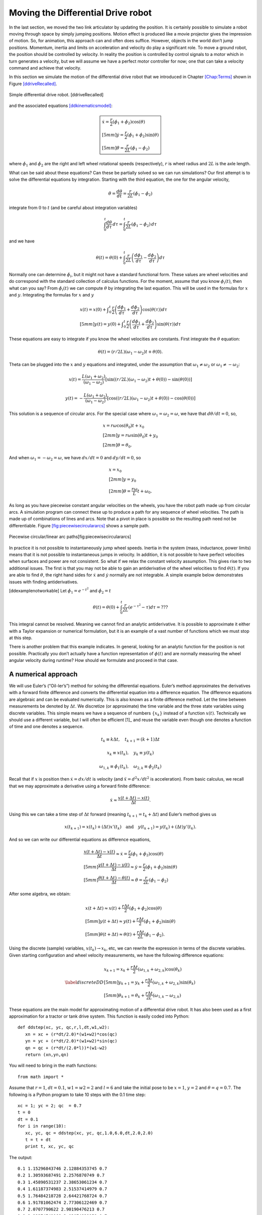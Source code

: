 Moving the Differential Drive robot
-----------------------------------

In the last section, we moved the two link articulator by updating the
position. It is certainly possible to simulate a robot moving through
space by simply jumping positions. Motion effect is produced like a
movie projector gives the impression of motion. So, for animation, this
approach can and often does suffice. However, objects in the world don’t
jump positions. Momentum, inertia and limits on acceleration and
velocity do play a significant role. To move a ground robot, the
position should be controlled by velocity. In reality the position is
controlled by control signals to a motor which in turn generates a
velocity, but we will assume we have a perfect motor controller for now;
one that can take a velocity command and achieve that velocity.

In this section we simulate the motion of the differential drive robot
that we introduced in Chapter \ `[Chap:Terms] <#Chap:Terms>`__ shown in
Figure \ `[ddriveRecalled] <#ddriveRecalled>`__.


.. figure:: SimulationFigures/ddrive.svg
   :width: 30%
   :align: center

   Simple differential drive robot. [ddriveRecalled]

and the associated
equations \ `[ddkinematicsmodel] <#ddkinematicsmodel>`__:

.. math::

   \boxed{
   \begin{array}{l}
    \dot{x} = \frac{r}{2} (\dot{\phi_1}+\dot{\phi_2})\cos(\theta) \\[5mm]
   \dot{y} = \frac{r}{2} (\dot{\phi_1}+\dot{\phi_2})\sin(\theta) \\[5mm]
   \dot{\theta} = \frac{r}{2L} (\dot{\phi_1}-\dot{\phi_2})
   \end{array}}

where :math:`\dot{\phi_1}` and :math:`\dot{\phi_2}` are the right and
left wheel rotational speeds (respectively), :math:`r` is wheel radius
and :math:`2L` is the axle length.

What can be said about these equations? Can these be partially solved so
we can run simulations? Our first attempt is to solve the differential
equations by integration. Starting with the third equation, the one for
the angular velocity,

.. math:: \dot{\theta} =\frac{d\theta}{dt} = \frac{r}{2L} (\dot{\phi_1}-\dot{\phi_2})

integrate from :math:`0` to :math:`t` (and be careful about integration
variables)

.. math:: \int_0^t\frac{d\theta}{d\tau}\, d\tau = \int_0^t\frac{r}{2L} (\dot{\phi_1}-\dot{\phi_2})\, d\tau

and we have

.. math:: \theta(t) = \theta(0) + \int_0^t \frac{r}{2L} \left(\frac{d\phi_1}{d\tau}-\frac{d\phi_2}{d\tau}\right)d\tau

Normally one can determine :math:`\dot{\phi_i}`, but it might not have a
standard functional form. These values are wheel velocities and do
correspond with the standard collection of calculus functions. For the
moment, assume that you know :math:`\phi_i(t)`, then what can you say?
From :math:`\dot{\phi}_i(t)` we can compute :math:`\theta` by
integrating the last equation. This will be used in the formulas for
:math:`x` and :math:`y`. Integrating the formulas for :math:`x` and
:math:`y`

.. math::

   \begin{array}{l}
    x(t)  = x(0)+\displaystyle\int_0^t \frac{r}{2} \left(\frac{d\phi_1}{d\tau}+\frac{d\phi_2}{d\tau}\right)\cos(\theta(\tau))d\tau \\[5mm]
   y(t)  = y(0) + \displaystyle\int_0^t\frac{r}{2} \left(\frac{d\phi_1}{d\tau}+\frac{d\phi_2}{d\tau}\right)\sin(\theta(\tau))d\tau
   \end{array}

These equations are easy to integrate if you know the wheel velocities
are constants. First integrate the :math:`\theta` equation:

.. math:: \theta(t) = (r/2L)(\omega_1 - \omega_2)t + \theta(0).

Theta can be plugged into the :math:`x` and :math:`y` equations and
integrated, under the assumption that :math:`\omega_1\neq \omega_2` or
:math:`\omega_1 \neq -\omega_2`:

.. math::

   x(t) = \frac{L(\omega_1 + \omega_2)}{(\omega_1 - \omega_2)} \left[ \sin((r/2L)(\omega_1 - \omega_2)t + \theta(0)) -
    \sin(\theta(0))\right]

.. math:: y(t) = -\frac{L(\omega_1 + \omega_2)}{(\omega_1 - \omega_2)} \left[ \cos((r/2L)(\omega_1 - \omega_2)t + \theta(0)) - \cos( \theta(0)) \right]

This solution is a sequence of circular arcs. For the special case where
:math:`\omega_1=\omega_2=\omega`, we have that :math:`d\theta / dt = 0`,
so,

.. math::

   \begin{array}{l}
    x = r\omega\cos(\theta_0)t + x_0\\[2mm]
    y = r\omega\sin(\theta_0)t + y_0\\[2mm]
   \theta = \theta_0 .
   \end{array}

And when :math:`\omega_1 = -\omega_2 = \omega`, we have :math:`dx/dt=0`
and :math:`dy/dt=0`, so

.. math::

   \begin{array}{l}
    x = x_0\\[2mm]
    y = y_0\\[2mm]
   \theta = \displaystyle \frac{r\omega}{L} t + \omega_0 .
   \end{array}

As long as you have piecewise constant angular velocities on the wheels,
you have the robot path made up from circular arcs. A simulation program
can connect these up to produce a path for any sequence of wheel
velocities. The path is made up of combinations of lines and arcs. Note
that a pivot in place is possible so the resulting path need not be
differentiable.
Figure \ `[fig:piecewisecirculararcs] <#fig:piecewisecirculararcs>`__
shows a sample path.


.. figure:: SimulationFigures/piecewisecircular.svg
   :width: 50%
   :align: center

   Piecewise circular/linear arc paths[fig:piecewisecirculararcs]

In practice it is not possible to instantaneously jump wheel speeds.
Inertia in the system (mass, inductance, power limits) means that it is
not possible to instantaneous jumps in velocity. In addition, it is not
possible to have perfect velocities when surfaces and power are not
consistent. So what if we relax the constant velocity assumption. This
gives rise to two additional issues. The first is that you may not be
able to gain an antiderivative of the wheel velocities to find
:math:`\theta(t)`. If you are able to find :math:`\theta`, the right
hand sides for :math:`\dot{x}` and :math:`\dot{y}` normally are not
integrable. A simple example below demonstrates issues with finding
antiderivatives.

[ddexamplenotworkable] Let :math:`\dot{\phi_1} = e^{-t^2}` and
:math:`\dot{\phi_2} = t`

.. math:: \theta(t) = \theta(0) + \int_0^t \frac{r}{2L} \left(e^{-\tau^2}-\tau\right)d\tau = ???

This integral cannot be resolved. Meaning we cannot find an analytic
antiderivative. It is possible to approximate it either with a Taylor
expansion or numerical formulation, but it is an example of a vast
number of functions which we must stop at this step.

There is another problem that this example indicates. In general,
looking for an analytic function for the position is not possible.
Practically you don’t actually have a function representation of
:math:`\phi(t)` and are normally measuring the wheel angular velocity
during runtime? How should we formulate and proceed in that case.

A numerical approach
~~~~~~~~~~~~~~~~~~~~

We will use Euler’s (“Oil-ler’s”) method for solving the differential
equations. Euler’s method approximates the derivatives with a forward
finite difference and converts the differential equation into a
difference equation. The difference equations are algebraic and can be
evaluated numerically. This is also known as a finite difference method.
Let the time between measurements be denoted by :math:`\Delta t`. We
discretize (or approximate) the time variable and the three state
variables using discrete variables. This simple means we have a sequence
of numbers :math:`\{x_k\}` instead of a function :math:`x(t)`.
Technically we should use a different variable, but I will often be
efficient [1]_ and reuse the variable even though one denotes a function
of time and one denotes a sequence.

.. math:: t_k \equiv k\Delta t, \quad t_{k+1} = (k+1)\Delta t

.. math:: x_k \equiv x(t_k), ~~~ y_k \equiv y(t_k)

.. math::

   \omega_{1, k}\equiv \dot{\phi}_{1}(t_k), ~~~
   \omega_{2, k}\equiv \dot{\phi}_{2}(t_k)

Recall that if :math:`x` is position then :math:`\dot{x}=dx/dt` is
velocity (and :math:`\ddot{x}=d^2x/dt^2` is acceleration). From basic
calculus, we recall that we may approximate a derivative using a forward
finite difference:

.. math:: \dot{x} \approx \frac{x(t+\Delta t) - x(t)}{\Delta t}.

Using this we can take a time step of :math:`\Delta t` forward (meaning
:math:`t_{k+1} = t_k + \Delta t`) and Euler’s method gives us

.. math::

   x(t_{k+1}) = x(t_k) + (\Delta t)x'(t_k) \quad \mbox{and}
   \quad y(t_{k+1}) = y(t_k) + (\Delta t)y'(t_k).

And so we can write our differential equations as difference equations,

.. math::

   \begin{array}{l}
   \displaystyle \frac{x(t+\Delta t) - x(t)}{\Delta t}\approx \dot{x} = \frac{r}{2} (\dot{\phi_1}+\dot{\phi_2})\cos(\theta) \\[5mm]
   \displaystyle \frac{y(t+\Delta t) - y(t)}{\Delta t}\approx \dot{y} = \frac{r}{2} (\dot{\phi_1}+\dot{\phi_2})\sin(\theta) \\[5mm]
   \displaystyle \frac{\theta (t+\Delta t) - \theta (t)}{\Delta t}\approx \dot{\theta} = \frac{r}{2L} (\dot{\phi_1}-\dot{\phi_2})
   \end{array}

After some algebra, we obtain:

.. math::

   \begin{array}{l}
    x(t+\Delta t) \approx x(t) +\frac{r\Delta t}{2} (\dot{\phi_1}+\dot{\phi_2})\cos(\theta) \\[5mm]
    y(t+\Delta t) \approx y(t) +\frac{r\Delta t}{2} (\dot{\phi_1}+\dot{\phi_2})\sin(\theta) \\[5mm]
   \theta (t+\Delta t) \approx \theta (t) +\frac{r\Delta t}{2L} (\dot{\phi_1}-\dot{\phi_2}).
   \end{array}

Using the discrete (sample) variables, :math:`x(t_k) \to x_k`, etc, we
can rewrite the expression in terms of the discrete variables. Given
starting configuration and wheel velocity measurements, we have the
following difference equations:

.. math::

   \label{discreteDD}
   \begin{array}{l}
    x_{k+1} = x_k + \frac{r\Delta t}{2} (\omega_{1, k}+\omega_{2, k})\cos(\theta_k) \\[5mm]
   y_{k+1} = y_k + \frac{r\Delta t}{2} (\omega_{1, k}+\omega_{2, k})\sin(\theta_k) \\[5mm]
   \theta_{k+1} = \theta_k + \frac{r\Delta t}{2L} (\omega_{1, k}-\omega_{2, k})
   \end{array}

These equations are the main model for approximating motion of a
differential drive robot. It has also been used as a first approximation
for a tractor or tank drive system. This function is easily coded into
Python:

::

    def ddstep(xc, yc, qc,r,l,dt,w1,w2):
       xn = xc + (r*dt/2.0)*(w1+w2)*cos(qc)
       yn = yc + (r*dt/2.0)*(w1+w2)*sin(qc)
       qn = qc + (r*dt/(2.0*l))*(w1-w2)
       return (xn,yn,qn)

You will need to bring in the math functions:

::

    from math import *

Assume that :math:`r=1`, :math:`dt = 0.1`, :math:`w1=w2=2` and
:math:`l=6` and take the initial pose to be :math:`x=1`, :math:`y=2` and
:math:`\theta = q =0.7`. The following is a Python program to take 10
steps with the 0.1 time step:

::

    xc = 1; yc = 2; qc  = 0.7
    t = 0
    dt = 0.1
    for i in range(10):
       xc, yc, qc = ddstep(xc, yc, qc,1.0,6.0,dt,2.0,2.0)
       t = t + dt
       print t, xc, yc, qc

The output:

::

    0.1 1.15296843746 2.12884353745 0.7
    0.2 1.30593687491 2.2576870749 0.7
    0.3 1.45890531237 2.38653061234 0.7
    0.4 1.61187374983 2.51537414979 0.7
    0.5 1.76484218728 2.64421768724 0.7
    0.6 1.91781062474 2.77306122469 0.7
    0.7 2.0707790622 2.90190476213 0.7
    0.8 2.22374749966 3.03074829958 0.7
    0.9 2.37671593711 3.15959183703 0.7
    1.0 2.52968437457 3.28843537448 0.7

The Euler approximation amounts to assuming the vehicle has constant
wheel velocity over the interval :math:`\Delta t`, see
Figure \ `[fig:piecewiseconst] <#fig:piecewiseconst>`__. The assumption
of piecewise constant velocity does not hold in the general case and so
we see accumulating drift when comparing the robot’s true path and the
approximated one.


.. figure:: SimulationFigures/piecewiseconst.svg
   :width: 50%
   :align: center

   Piecewise Constant nature of the Euler
   Approximation.[fig:piecewiseconst]

A simple modification of the code can accept other wheel speeds. For
example, if the wheel speeds are given by :math:`w1 = 0.1 + 2*t` and
:math:`w2 = 0.1`, we would have

::

    xc = 1; yc = 2; qc  = 0.7
    t = 0;  dt = 0.1
    for i in range(10):
       w1 = 0.1 + 2*t
       w2 = 0.1
       xc, yc, qc = ddstep(xc, yc, qc,1.0,6.0,dt,w1,w2)
       t = t + dt
       print t, xc, yc, qc

::

    0.1 1.00764842187 2.00644217687 0.7
    0.2 1.02294526562 2.01932653062 0.701666666667
    0.3 1.0458582885 2.03869127648 0.705
    0.4 1.07632275057 2.06461262966 0.71
    0.5 1.11424084437 2.09720431822 0.716666666667
    0.6 1.15948081421 2.13661681787 0.725
    0.7 1.21187577374 2.18303629886 0.735
    0.8 1.27122223402 2.23668327131 0.746666666667
    0.9 1.33727835762 2.29781091264 0.76
    1.0 1.40976195869 2.36670305715 0.775

You can plot the motion in Python. Another example with circular motion:

::

    import pylab as plt
    import numpy as np
    from math import *
    N=200
    x = np.zeros(N)
    y = np.zeros(N)
    q = np.zeros(N)
    x[0] = 1; y[0] = 2; q[0]  = 0.7
    t = 0;  dt = 0.1
    for i in range(N-1):
       w1 = 0.1
       w2 = 0.5
       x[i+1], y[i+1], q[i+1] = ddstep(x[i], y[i], q[i],1.0,6.0,dt,w1,w2)
       t = t + dt

    plt.plot(x,y,'b')
    plt.show()

Differential Drive Inverse Kinematics
~~~~~~~~~~~~~~~~~~~~~~~~~~~~~~~~~~~~~

Recall the DD forward kinematics:

.. math::

   \begin{array}{l}
    \dot{x} = \frac{r}{2} (\dot{\phi_1}+\dot{\phi_2})\cos(\theta) \\[5mm]
   \dot{y} = \frac{r}{2} (\dot{\phi_1}+\dot{\phi_2})\sin(\theta) \\[5mm]
   \dot{\theta} = \frac{r}{2L} (\dot{\phi_1}-\dot{\phi_2})
   \end{array}

Starting with the velocity :math:`v = \sqrt{\dot{x}^2 + \dot{y}^2}`,
plug in the first two differential equations:

.. math:: v = \sqrt{\left(\frac{r}{2} (\dot{\phi_1}+\dot{\phi_2})\cos(\theta)\right)^2 + \left(\frac{r}{2} (\dot{\phi_1}+\dot{\phi_2})\sin(\theta)\right)^2}

.. math:: = \sqrt{\left(\frac{r}{2} (\dot{\phi_1}+\dot{\phi_2})\right)^2 \left(\cos^2(\theta) + \sin^2(\theta)\right)}

.. math:: = \frac{r}{2} |\dot{\phi_1}+\dot{\phi_2}|.

So, we finally have:

.. math:: |\dot{\phi_1}+\dot{\phi_2}| = \frac{2v}{r}.

Using the third differential equation,
:math:`\dot{\phi_1} = \dot{\phi_2} + \frac{2L\dot{\theta}}{r}`, we can
solve for :math:`\dot{\phi_2}`. We get,

.. math:: |\dot{\phi_2} + \frac{L\dot{\theta}}{r}| = \frac{v}{r}.

Solving for :math:`\dot{\phi_2}` and then plugging back in for
:math:`\dot{\phi_1}`, we have

.. math::

   \dot{\phi_1} =  \frac{L\dot{\theta}}{r} \pm \frac{v}{r}, \quad
   \dot{\phi_2} = -\frac{L\dot{\theta}}{r} \pm \frac{v}{r}

The direction of the robot is the direction of the curve shown in
Figure \ `[intro-tangent] <#intro-tangent>`__.


.. figure:: SimulationFigures/tantheta.svg
   :width: 60%
   :align: center

   The relation between :math:`\theta` and :math:`\dot{x}`,
   :math:`\dot{y}`. [intro-tangent]

.. math:: \theta = \arctan \frac{\dot{y}}{\dot{x}}~.

Differentiation gives

.. math:: \dot{\theta} = \frac{\dot{x}\ddot{y} - \dot{y}\ddot{x}}{\dot{x}^2 + \dot{y}^2}

Plugging in we have

.. math::

   \begin{array}{l}
   \dot{\phi_1} = \displaystyle \frac{L}{r}\left( \frac{\dot{x}\ddot{y} - \dot{y}\ddot{x}}{\dot{x}^2 + \dot{y}^2}\right) \pm \frac{\sqrt{\dot{x}^2 + \dot{y}^2}}{r} \\[3mm]
   \dot{\phi_2} = \displaystyle -\frac{L}{r}\left(\frac{\dot{x}\ddot{y} - \dot{y}\ddot{x}}{\dot{x}^2 + \dot{y}^2}\right) \pm \frac{\sqrt{\dot{x}^2 + \dot{y}^2}}{r}
   \end{array}

Direction along the path is selected depending on the :math:`\pm`. We
will pick the positive root to be consistent with the front of the
robot.

.. math::

   \label{inverseddequations}
   \boxed{
   \begin{array}{l}
   \dot{\phi_1} = \displaystyle \frac{L}{r}\left( \frac{\dot{x}\ddot{y} - \dot{y}\ddot{x}}{\dot{x}^2 + \dot{y}^2}\right) + \frac{\sqrt{\dot{x}^2 + \dot{y}^2}}{r} \\[3mm]
   \dot{\phi_2} = \displaystyle -\frac{L}{r}\left(\frac{\dot{x}\ddot{y} - \dot{y}\ddot{x}}{\dot{x}^2 + \dot{y}^2}\right) + \frac{\sqrt{\dot{x}^2 + \dot{y}^2}}{r}
   \end{array} }

Note that the curvature of a parameterized plane curve is given by

.. math::

   \kappa   = \frac{\dot{x}\ddot{y} - \dot{y}\ddot{x}}{(\dot{x}^2 + \dot{y}^2)^{3/2}}
   = \frac{\dot{x}\ddot{y} - \dot{y}\ddot{x}}{v(\dot{x}^2 + \dot{y}^2)} =  \frac{\dot{\theta}}{v}

and we can rewrite the inverse kinematic equations, IK, as

.. math::

   \label{inverseddequationskappa}
   \boxed{
   \begin{array}{l}
   v = \sqrt{\dot{x}^2 + \dot{y}^2}\\[3mm]
   \kappa =   \displaystyle  \frac{\dot{x}\ddot{y} - \dot{y}\ddot{x}}{v^3} = \frac{\dot{\theta}}{v}\\[3mm]
   \dot{\phi_1} = \displaystyle \frac{v}{r}\left(\kappa L + 1\right) \\[3mm]
   \dot{\phi_2} = \displaystyle \frac{v}{r}\left(-\kappa L + 1\right)
   \end{array}}

Find the wheel velocities for a robot moving in a circle of radius 20.
Assume that :math:`r=1` and :math:`L = 4` and using the following
parameterization:

.. math:: x = R\cos(t/R), \quad y = R\sin(t/R), \quad \mbox{where } t \in [0, 2\pi R]

and so for our example we have that

.. math:: x = 20\cos(t/20), \quad y = 20\sin(t/20), \quad \mbox{where } t \in [0, 40\pi].

First we must compute,
:math:`v = \sqrt{\dot{x}^2 + \dot{y}^2} =  \sqrt{\sin^2(x) + \cos^2(x)} =1`.
Next we compute :math:`\kappa`:

.. math::

   \kappa =  \dot{x}\ddot{y} - \dot{y}\ddot{x} =
   \frac{\sin^2(t/20)}{20} + \frac{\cos^2(t/20)}{20}  =  \frac{1}{20} .

This makes sense since we know the curvature is the reciprocal of the
radius. By selecting to go counter-clockwise (increasing :math:`\theta`)
we use “+" in
equations \ `[inverseddequations] <#inverseddequations>`__. Plugging the
values into equations \ `[inverseddequations] <#inverseddequations>`__
we obtain wheel velocities

.. math::

   \begin{array}{l}
   \dot{\phi_1} = 6/5 \\[3mm]
   \dot{\phi_2} = 4/5
   \end{array}

Assume that you want to follow the path

.. math:: x(t) = t^2, \quad y(t) = t

with a differential drive robot (leaving :math:`L` and :math:`r` as
variables). We must first compute the derivatives

.. math:: \dot{x} = 2t,\quad \ddot{x} = 2,\quad \dot{y} = 1,\quad \ddot{y} = 0

and then plug into the equations

.. math:: \kappa = \frac{(2t)(0) - (1)(2)}{\left((2t)^2 + (1)^2\right)^{3/2}} = -\frac{2}{\left(4t^2 + 1\right)^{3/2}}

.. math:: v = \sqrt{(2t)^2 + 1^2} = \sqrt{4t^2 + 1}

.. math:: \dot{\phi_1} =  \frac{v}{r}\left( \kappa L + 1\right) , \quad \dot{\phi_2} = \frac{v}{r}\left( - \kappa L  + 1\right).

::

    N=100
    t0 = 0.0
    t1 = 2.0
    t = np.linspace(t0,t1,N)
    dt = (t1-t0)/N
    one = np.ones((N))
    xp = np.zeros((N))
    yp = np.zeros((N))
    th = np.zeros((N))

    x = t*t
    y = t

    plt.figure()
    plt.plot(x,y,'g-')
    plt.legend(['Path'],loc='best')
    plt.title('Quadratic Path')
    plt.show()

Generate wheel speeds:

::

    doty=one
    dotx=2*t
    ddoty=0
    ddotx=2*one

    r = 1.0
    L = 4.0
    v = np.sqrt(dotx*dotx + doty*doty)
    kappa = (dotx*ddoty - doty*ddotx)/(v*v*v)
    dotphi1 = (v/r)*(kappa*L +1)
    dotphi2 = (v/r)*(-kappa*L+1)

    plt.plot(t,dotphi1,'b-', t,dotphi2,'g-')
    plt.title('Wheel Speeds')
    plt.legend(['Right', 'Left'],loc='best')
    plt.show()

And the section of code to check:

::

    xp[0] = 0.0
    yp[0] = 0.0
    th[0] = 1.5707963267949

    for i in range(N-1):
        xp[i+1] = xp[i] + (r*dt/2.0)*(dotphi1[i]+dotphi2[i])*math.cos(th[i])
        yp[i+1] = yp[i] + (r*dt/2.0)*(dotphi1[i]+dotphi2[i])*math.sin(th[i])
        th[i+1] = th[i] + (r*dt/(2.0*L))*(dotphi1[i]-dotphi2[i])

    plt.figure()
    plt.plot(x,y,'g-', xp, yp, 'bx')
    plt.legend(['Original Path', 'Robot Path'],loc='best')
    plt.title('Path')
    plt.show()


.. figure:: SimulationFigures/quadpolyphis.svg
   :width: 60%
   :align: center

   The wheel velocities. [quadraticpathexample2]

.. figure:: SimulationFigures/quadpoly1.svg
   :width: 60%
   :align:  center

   Comparison of the path and driven path.[quadraticpathexample3]

On a robot, the motor controllers will be taking digital commands which
means the wheel velocities are discrete. This implies that the robot has
fixed wheel velocities during the interval between velocity updates. We
know in the case of the differential drive robot, fixed wheel speeds
means the robot is driving a line or circle. Therefor the DD robot in
this case is following a connected path made up of line or circle
segments, see Figure \ `[fig:piecewiseconst] <#fig:piecewiseconst>`__.
Even when we do have functional forms for the wheel speeds, the
implementation is still discrete.

It makes sense to treat this as a discrete formula and to write as such:

.. math::

   \label{eq:ddikpartial}
   \boxed{
   \begin{array}{l}
   v_k = \sqrt{\dot{x}(t_k)^2 + \dot{y}(t_k)^2} , \quad\quad
   \displaystyle  \kappa_k = \frac{\dot{x}(t_k) \ddot{y}(t_k ) -  \dot{y}(t_k) \ddot{x}(t_k)}{v_k^3}, \\[3mm]
   \displaystyle  \omega_{1,k} = \frac{v_k}{r}(\kappa_k L + 1), \quad\quad
   \displaystyle  \omega_{2,k} = \frac{v_k}{r}(-\kappa_k L + 1)
   \end{array} }

Determine the wheel velocities to drive through the way points (0,1),
(1,2), (2,5). First we compute the derivatives

.. math:: \dot{x} = 1,\quad \ddot{x} = 0,\quad \dot{y} = 2t,\quad \ddot{y} = 2

and then plug into the equations

.. math:: \kappa = \frac{(1)(2) - (2t)(0)}{\left(1 + 4t^2\right)^{3/2}} = \frac{2}{\left(1 + 4t^2\right)^{3/2}} ,

.. math:: \dot{\phi_1} =  \frac{v}{r}\left( \kappa L + 1\right) , \quad \dot{\phi_2} = \frac{v}{r}\left( - \kappa L  + 1\right).

Limitations
~~~~~~~~~~~

In the previous sections we have shown how to drive a robot along any
path that the kinematics admits. In the mathematical examples, there are
no problems with following a precomputed path. However, this is an
example of open loop control and it suffers from many types of error
such as discretization error, non-uniform components, variations in
power, signals and an unpredictable environment. The robot will drift
from the intended path. This drift grows over time.

In practice, we will normally not compute the analytic path from which
to compute the derivatives and such to plug into the inverse kinematics.
We will use more traditional control algorithms to direct the robot such
as a PID controller. We may have a path to follow, but we will not plug
that path into the inverse kinematics. Instead we will extract samples
from the path and feed destination points into the control algorithm.
This does not mean that our efforts working out the inverse kinematics
was wasted. Very much to the contrary. We will still use the IK formulas
in our controllers. Understanding the IK will help in the controller
design. The IK can often help isolate aspects of the system dynamics
which eases controller development or makes it possible to gain a stable
controller.
